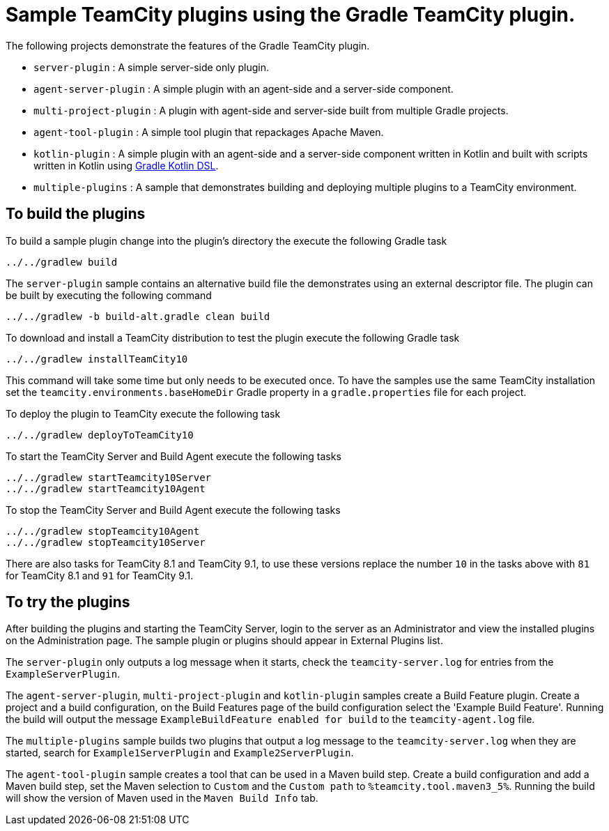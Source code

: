= Sample TeamCity plugins using the Gradle TeamCity plugin.
:uri-gradle-kotlin: https://github.com/gradle/kotlin-dsl

The following projects demonstrate the features of the Gradle TeamCity plugin.

* `server-plugin` : A simple server-side only plugin.
* `agent-server-plugin` : A simple plugin with an agent-side and a server-side component.
* `multi-project-plugin` : A plugin with agent-side and server-side built from multiple Gradle projects.
* `agent-tool-plugin` : A simple tool plugin that repackages Apache Maven.
* `kotlin-plugin` : A simple plugin with an agent-side and a server-side component written in Kotlin and built
with scripts written in Kotlin using {uri-gradle-kotlin}[Gradle Kotlin DSL].
* `multiple-plugins` : A sample that demonstrates building and deploying multiple plugins to a TeamCity environment.

== To build the plugins

To build a sample plugin change into the plugin's directory the execute the following Gradle task

    ../../gradlew build

The `server-plugin` sample contains an alternative build file the demonstrates using an external descriptor file.
The plugin can be built by executing the following command

    ../../gradlew -b build-alt.gradle clean build

To download and install a TeamCity distribution to test the plugin execute the following Gradle task

    ../../gradlew installTeamCity10

This command will take some time but only needs to be executed once. To have the samples use the same TeamCity
installation set the `teamcity.environments.baseHomeDir` Gradle property in a `gradle.properties` file for each
project.

To deploy the plugin to TeamCity execute the following task

    ../../gradlew deployToTeamCity10

To start the TeamCity Server and Build Agent execute the following tasks

    ../../gradlew startTeamcity10Server
    ../../gradlew startTeamcity10Agent

To stop the TeamCity Server and Build Agent execute the following tasks

    ../../gradlew stopTeamcity10Agent
    ../../gradlew stopTeamcity10Server

There are also tasks for TeamCity 8.1 and TeamCity 9.1, to use these versions replace the number `10` in the tasks
above with `81` for TeamCity 8.1 and `91` for TeamCity 9.1.

== To try the plugins

After building the plugins and starting the TeamCity Server, login to the server as an Administrator and view the
installed plugins on the Administration page. The sample plugin or plugins should appear in External Plugins list.

The `server-plugin` only outputs a log message when it starts, check the `teamcity-server.log` for entries from the
`ExampleServerPlugin`.

The `agent-server-plugin`, `multi-project-plugin` and `kotlin-plugin` samples create a Build Feature plugin.
Create a project and a build configuration, on the Build Features page of the build configuration select the
'Example Build Feature'. Running the build will output the message `ExampleBuildFeature enabled for build` to
the `teamcity-agent.log` file.

The `multiple-plugins` sample builds two plugins that output a log message to the `teamcity-server.log` when they
are started, search for `Example1ServerPlugin` and `Example2ServerPlugin`.

The `agent-tool-plugin` sample creates a tool that can be used in a Maven build step. Create a build configuration
and add a Maven build step, set the Maven selection to `Custom` and the `Custom path` to `%teamcity.tool.maven3_5%`.
Running the build will show the version of Maven used in the `Maven Build Info` tab.
